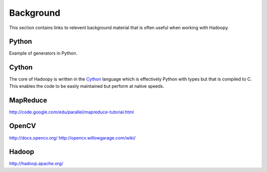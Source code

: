 Background
==========
This section contains links to relevent background material that is often useful when working with Hadoopy.

Python
---------------------
Example of generators in Python.

.. raw:: html

    <script src="https://gist.github.com/3183545.js"> </script>

Cython
------
The core of Hadoopy is written in the Cython_ language which is effectively Python with types but that is compiled to C.  This enables the code to be easily maintained but perform at native speeds.

.. _Cython: http://cython.org/

MapReduce
---------------------
http://code.google.com/edu/parallel/mapreduce-tutorial.html

OpenCV
---------------------
http://docs.opencv.org/
http://opencv.willowgarage.com/wiki/

Hadoop
-------------------
http://hadoop.apache.org/
